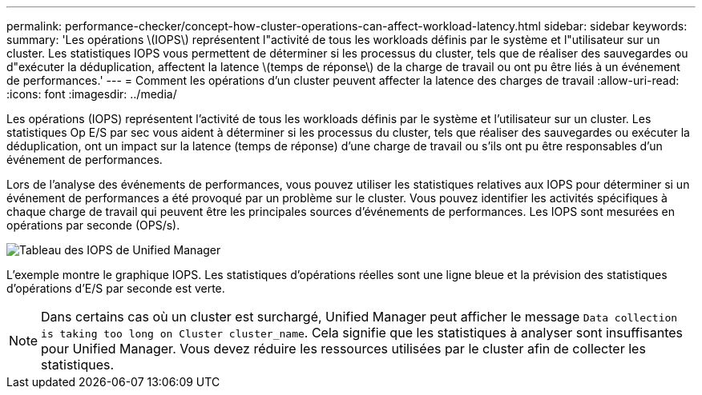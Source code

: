 ---
permalink: performance-checker/concept-how-cluster-operations-can-affect-workload-latency.html 
sidebar: sidebar 
keywords:  
summary: 'Les opérations \(IOPS\) représentent l"activité de tous les workloads définis par le système et l"utilisateur sur un cluster. Les statistiques IOPS vous permettent de déterminer si les processus du cluster, tels que de réaliser des sauvegardes ou d"exécuter la déduplication, affectent la latence \(temps de réponse\) de la charge de travail ou ont pu être liés à un événement de performances.' 
---
= Comment les opérations d'un cluster peuvent affecter la latence des charges de travail
:allow-uri-read: 
:icons: font
:imagesdir: ../media/


[role="lead"]
Les opérations (IOPS) représentent l'activité de tous les workloads définis par le système et l'utilisateur sur un cluster. Les statistiques Op E/S par sec vous aident à déterminer si les processus du cluster, tels que réaliser des sauvegardes ou exécuter la déduplication, ont un impact sur la latence (temps de réponse) d'une charge de travail ou s'ils ont pu être responsables d'un événement de performances.

Lors de l'analyse des événements de performances, vous pouvez utiliser les statistiques relatives aux IOPS pour déterminer si un événement de performances a été provoqué par un problème sur le cluster. Vous pouvez identifier les activités spécifiques à chaque charge de travail qui peuvent être les principales sources d'événements de performances. Les IOPS sont mesurées en opérations par seconde (OPS/s).

image::../media/opm-ops-chart-png.png[Tableau des IOPS de Unified Manager]

L'exemple montre le graphique IOPS. Les statistiques d'opérations réelles sont une ligne bleue et la prévision des statistiques d'opérations d'E/S par seconde est verte.

[NOTE]
====
Dans certains cas où un cluster est surchargé, Unified Manager peut afficher le message `Data collection is taking too long on Cluster cluster_name`. Cela signifie que les statistiques à analyser sont insuffisantes pour Unified Manager. Vous devez réduire les ressources utilisées par le cluster afin de collecter les statistiques.

====